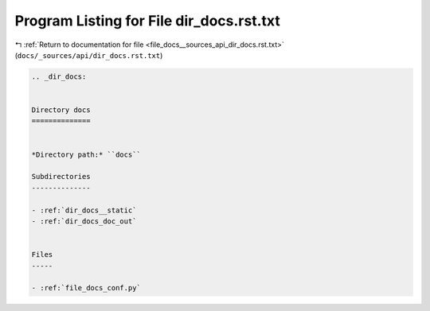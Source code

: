 
.. _program_listing_file_docs__sources_api_dir_docs.rst.txt:

Program Listing for File dir_docs.rst.txt
=========================================

|exhale_lsh| :ref:`Return to documentation for file <file_docs__sources_api_dir_docs.rst.txt>` (``docs/_sources/api/dir_docs.rst.txt``)

.. |exhale_lsh| unicode:: U+021B0 .. UPWARDS ARROW WITH TIP LEFTWARDS

.. code-block:: cpp

   .. _dir_docs:
   
   
   Directory docs
   ==============
   
   
   *Directory path:* ``docs``
   
   Subdirectories
   --------------
   
   - :ref:`dir_docs__static`
   - :ref:`dir_docs_doc_out`
   
   
   Files
   -----
   
   - :ref:`file_docs_conf.py`
   
   
